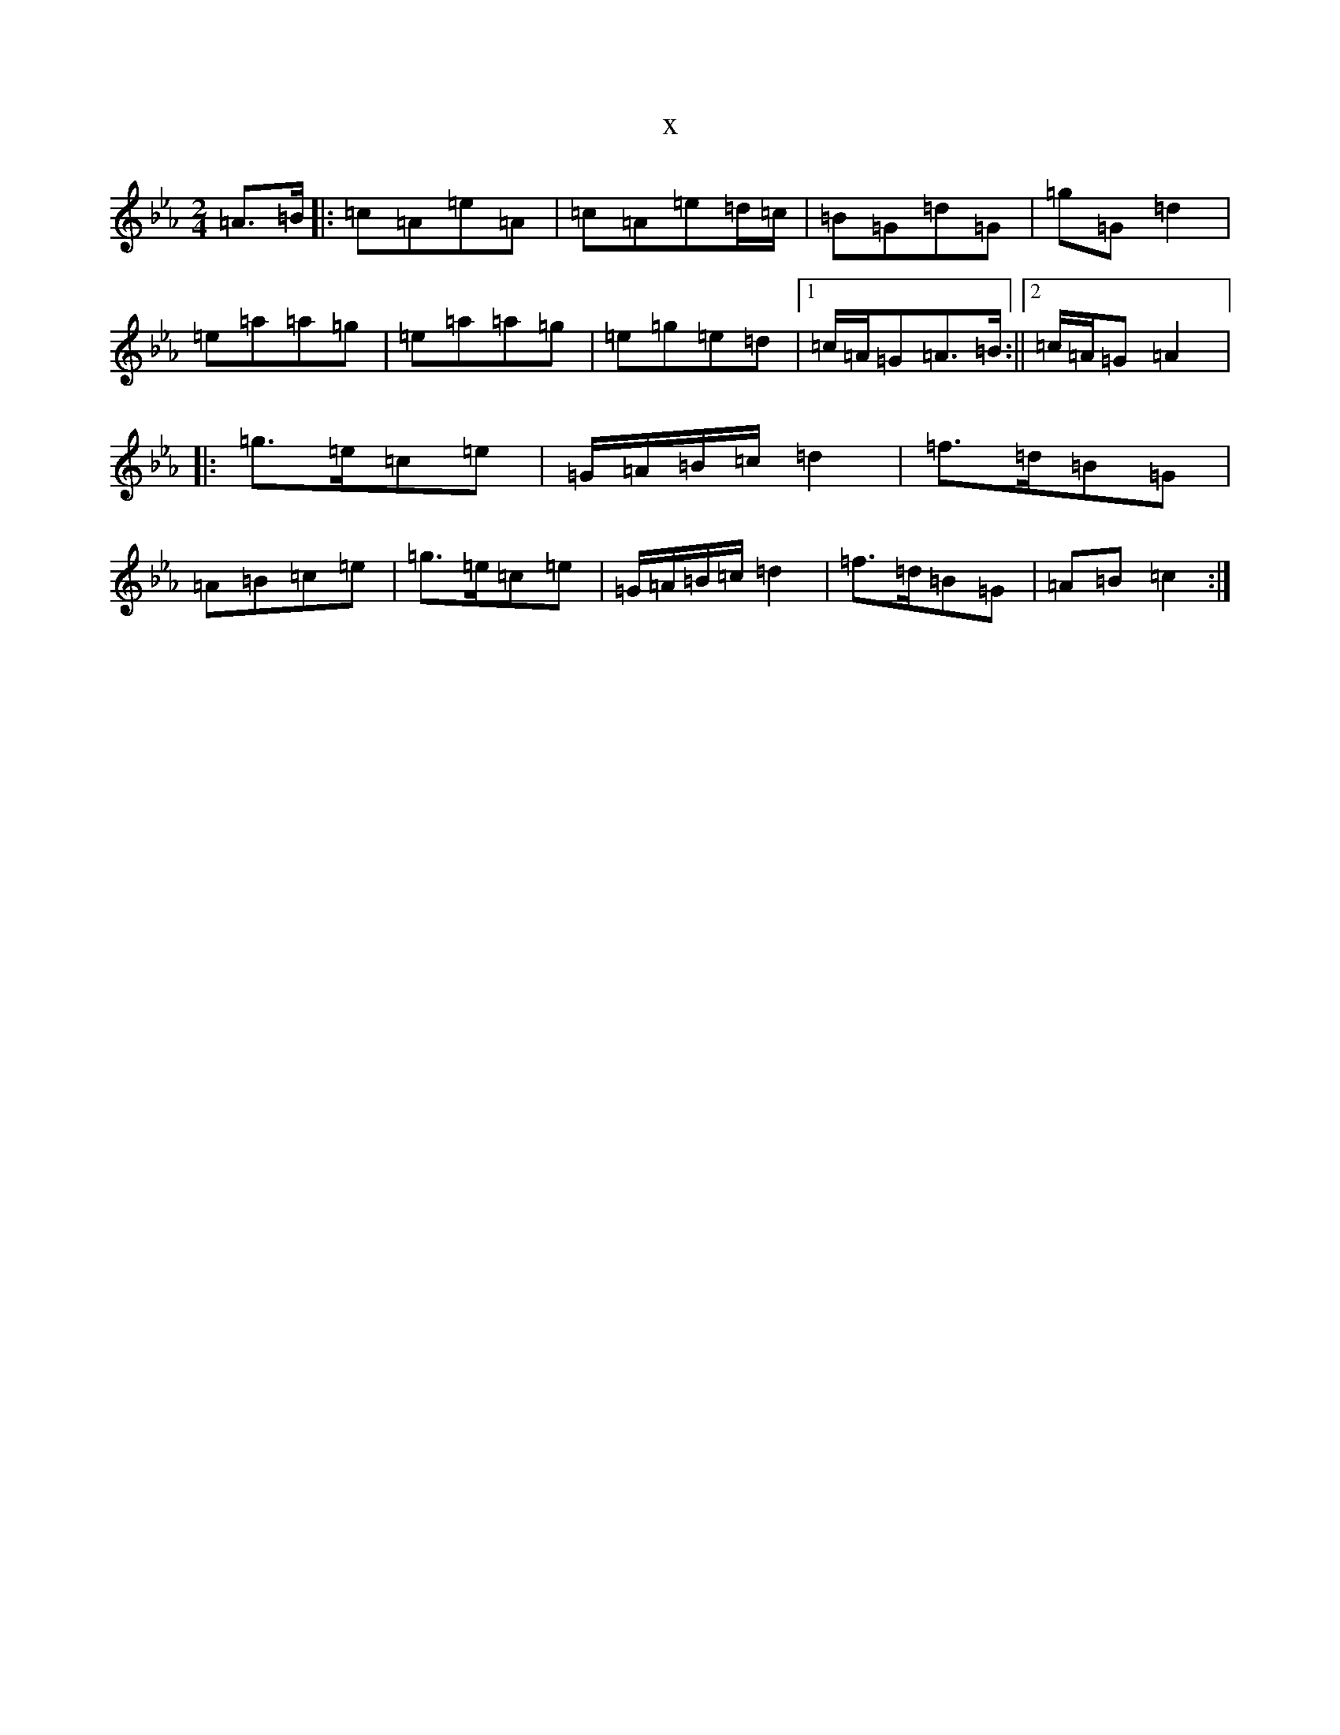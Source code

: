 X:5248
T:x
L:1/8
M:2/4
K: C minor
=A>=B|:=c=A=e=A|=c=A=e=d/2=c/2|=B=G=d=G|=g=G=d2|=e=a=a=g|=e=a=a=g|=e=g=e=d|1=c/2=A/2=G=A>=B:||2=c/2=A/2=G=A2|:=g>=e=c=e|=G/2=A/2=B/2=c/2=d2|=f>=d=B=G|=A=B=c=e|=g>=e=c=e|=G/2=A/2=B/2=c/2=d2|=f>=d=B=G|=A=B=c2:|